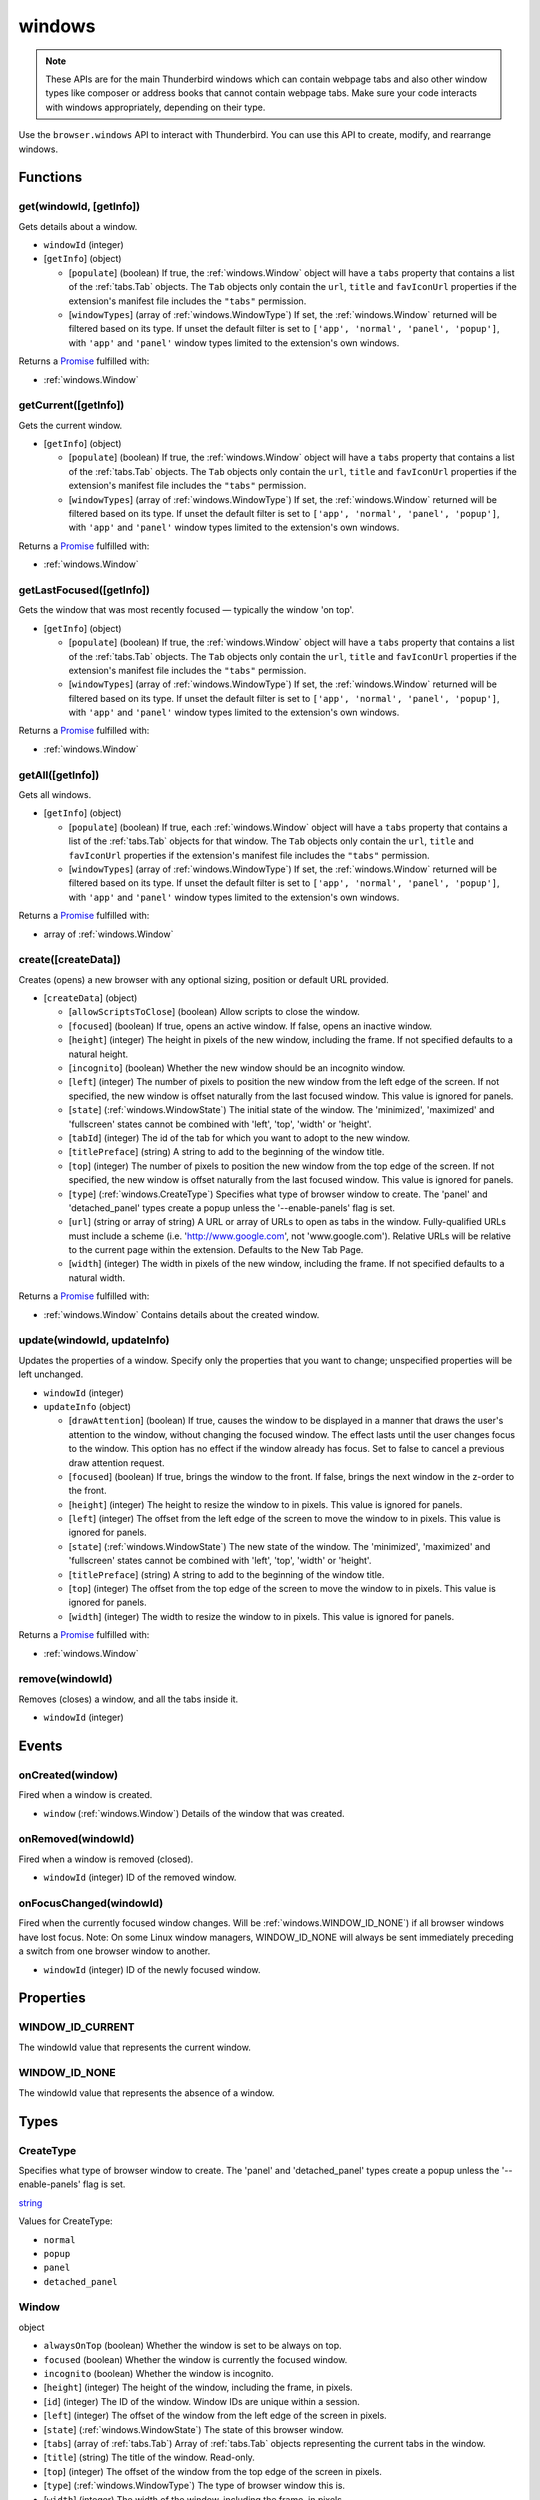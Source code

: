 =======
windows
=======

.. note::

  These APIs are for the main Thunderbird windows which can contain webpage tabs and also other
  window types like composer or address books that cannot contain webpage tabs.  Make sure your
  code interacts with windows appropriately, depending on their type.

Use the ``browser.windows`` API to interact with Thunderbird. You can use this API to create, modify, and rearrange windows.

Functions
=========

.. _windows.get:

get(windowId, [getInfo])
------------------------

Gets details about a window.

- ``windowId`` (integer)
- [``getInfo``] (object) 

  - [``populate``] (boolean) If true, the :ref:`windows.Window` object will have a ``tabs`` property that contains a list of the :ref:`tabs.Tab` objects. The ``Tab`` objects only contain the ``url``, ``title`` and ``favIconUrl`` properties if the extension's manifest file includes the ``"tabs"`` permission.
  - [``windowTypes``] (array of :ref:`windows.WindowType`) If set, the :ref:`windows.Window` returned will be filtered based on its type. If unset the default filter is set to ``['app', 'normal', 'panel', 'popup']``, with ``'app'`` and ``'panel'`` window types limited to the extension's own windows.

Returns a `Promise`_ fulfilled with:

- :ref:`windows.Window`

.. _windows.getCurrent:

getCurrent([getInfo])
---------------------

Gets the current window.

- [``getInfo``] (object) 

  - [``populate``] (boolean) If true, the :ref:`windows.Window` object will have a ``tabs`` property that contains a list of the :ref:`tabs.Tab` objects. The ``Tab`` objects only contain the ``url``, ``title`` and ``favIconUrl`` properties if the extension's manifest file includes the ``"tabs"`` permission.
  - [``windowTypes``] (array of :ref:`windows.WindowType`) If set, the :ref:`windows.Window` returned will be filtered based on its type. If unset the default filter is set to ``['app', 'normal', 'panel', 'popup']``, with ``'app'`` and ``'panel'`` window types limited to the extension's own windows.

Returns a `Promise`_ fulfilled with:

- :ref:`windows.Window`

.. _windows.getLastFocused:

getLastFocused([getInfo])
-------------------------

Gets the window that was most recently focused — typically the window 'on top'.

- [``getInfo``] (object) 

  - [``populate``] (boolean) If true, the :ref:`windows.Window` object will have a ``tabs`` property that contains a list of the :ref:`tabs.Tab` objects. The ``Tab`` objects only contain the ``url``, ``title`` and ``favIconUrl`` properties if the extension's manifest file includes the ``"tabs"`` permission.
  - [``windowTypes``] (array of :ref:`windows.WindowType`) If set, the :ref:`windows.Window` returned will be filtered based on its type. If unset the default filter is set to ``['app', 'normal', 'panel', 'popup']``, with ``'app'`` and ``'panel'`` window types limited to the extension's own windows.

Returns a `Promise`_ fulfilled with:

- :ref:`windows.Window`

.. _windows.getAll:

getAll([getInfo])
-----------------

Gets all windows.

- [``getInfo``] (object) 

  - [``populate``] (boolean) If true, each :ref:`windows.Window` object will have a ``tabs`` property that contains a list of the :ref:`tabs.Tab` objects for that window. The ``Tab`` objects only contain the ``url``, ``title`` and ``favIconUrl`` properties if the extension's manifest file includes the ``"tabs"`` permission.
  - [``windowTypes``] (array of :ref:`windows.WindowType`) If set, the :ref:`windows.Window` returned will be filtered based on its type. If unset the default filter is set to ``['app', 'normal', 'panel', 'popup']``, with ``'app'`` and ``'panel'`` window types limited to the extension's own windows.

Returns a `Promise`_ fulfilled with:

- array of :ref:`windows.Window`

.. _windows.create:

create([createData])
--------------------

Creates (opens) a new browser with any optional sizing, position or default URL provided.

- [``createData``] (object)

  - [``allowScriptsToClose``] (boolean) Allow scripts to close the window.
  - [``focused``] (boolean) If true, opens an active window. If false, opens an inactive window.
  - [``height``] (integer) The height in pixels of the new window, including the frame. If not specified defaults to a natural height.
  - [``incognito``] (boolean) Whether the new window should be an incognito window.
  - [``left``] (integer) The number of pixels to position the new window from the left edge of the screen. If not specified, the new window is offset naturally from the last focused window. This value is ignored for panels.
  - [``state``] (:ref:`windows.WindowState`) The initial state of the window. The 'minimized', 'maximized' and 'fullscreen' states cannot be combined with 'left', 'top', 'width' or 'height'.
  - [``tabId``] (integer) The id of the tab for which you want to adopt to the new window.
  - [``titlePreface``] (string) A string to add to the beginning of the window title.
  - [``top``] (integer) The number of pixels to position the new window from the top edge of the screen. If not specified, the new window is offset naturally from the last focused window. This value is ignored for panels.
  - [``type``] (:ref:`windows.CreateType`) Specifies what type of browser window to create. The 'panel' and 'detached_panel' types create a popup unless the '--enable-panels' flag is set.
  - [``url``] (string or array of string) A URL or array of URLs to open as tabs in the window. Fully-qualified URLs must include a scheme (i.e. 'http://www.google.com', not 'www.google.com'). Relative URLs will be relative to the current page within the extension. Defaults to the New Tab Page.
  - [``width``] (integer) The width in pixels of the new window, including the frame. If not specified defaults to a natural width.

Returns a `Promise`_ fulfilled with:

- :ref:`windows.Window` Contains details about the created window.

.. _windows.update:

update(windowId, updateInfo)
----------------------------

Updates the properties of a window. Specify only the properties that you want to change; unspecified properties will be left unchanged.

- ``windowId`` (integer)
- ``updateInfo`` (object)

  - [``drawAttention``] (boolean) If true, causes the window to be displayed in a manner that draws the user's attention to the window, without changing the focused window. The effect lasts until the user changes focus to the window. This option has no effect if the window already has focus. Set to false to cancel a previous draw attention request.
  - [``focused``] (boolean) If true, brings the window to the front. If false, brings the next window in the z-order to the front.
  - [``height``] (integer) The height to resize the window to in pixels. This value is ignored for panels.
  - [``left``] (integer) The offset from the left edge of the screen to move the window to in pixels. This value is ignored for panels.
  - [``state``] (:ref:`windows.WindowState`) The new state of the window. The 'minimized', 'maximized' and 'fullscreen' states cannot be combined with 'left', 'top', 'width' or 'height'.
  - [``titlePreface``] (string) A string to add to the beginning of the window title.
  - [``top``] (integer) The offset from the top edge of the screen to move the window to in pixels. This value is ignored for panels.
  - [``width``] (integer) The width to resize the window to in pixels. This value is ignored for panels.

Returns a `Promise`_ fulfilled with:

- :ref:`windows.Window`

.. _windows.remove:

remove(windowId)
----------------

Removes (closes) a window, and all the tabs inside it.

- ``windowId`` (integer)

.. _Promise: https://developer.mozilla.org/en-US/docs/Web/JavaScript/Reference/Global_Objects/Promise

Events
======

.. _windows.onCreated:

onCreated(window)
-----------------

Fired when a window is created.

- ``window`` (:ref:`windows.Window`) Details of the window that was created.

.. _windows.onRemoved:

onRemoved(windowId)
-------------------

Fired when a window is removed (closed).

- ``windowId`` (integer) ID of the removed window.

.. _windows.onFocusChanged:

onFocusChanged(windowId)
------------------------

Fired when the currently focused window changes. Will be :ref:`windows.WINDOW_ID_NONE`) if all browser windows have lost focus. Note: On some Linux window managers, WINDOW_ID_NONE will always be sent immediately preceding a switch from one browser window to another.

- ``windowId`` (integer) ID of the newly focused window.

Properties
==========

.. _windows.WINDOW_ID_CURRENT:

WINDOW_ID_CURRENT
-----------------

The windowId value that represents the current window.

.. _windows.WINDOW_ID_NONE:

WINDOW_ID_NONE
--------------

The windowId value that represents the absence of a window.

Types
=====

.. _windows.CreateType:

CreateType
----------

Specifies what type of browser window to create. The 'panel' and 'detached_panel' types create a popup unless the '--enable-panels' flag is set.

`string <enum_CreateType_38_>`_

.. _enum_CreateType_38:

Values for CreateType:

- ``normal``
- ``popup``
- ``panel``
- ``detached_panel``

.. _windows.Window:

Window
------

object

- ``alwaysOnTop`` (boolean) Whether the window is set to be always on top.
- ``focused`` (boolean) Whether the window is currently the focused window.
- ``incognito`` (boolean) Whether the window is incognito.
- [``height``] (integer) The height of the window, including the frame, in pixels.
- [``id``] (integer) The ID of the window. Window IDs are unique within a session.
- [``left``] (integer) The offset of the window from the left edge of the screen in pixels.
- [``state``] (:ref:`windows.WindowState`) The state of this browser window.
- [``tabs``] (array of :ref:`tabs.Tab`) Array of :ref:`tabs.Tab` objects representing the current tabs in the window.
- [``title``] (string) The title of the window. Read-only.
- [``top``] (integer) The offset of the window from the top edge of the screen in pixels.
- [``type``] (:ref:`windows.WindowType`) The type of browser window this is.
- [``width``] (integer) The width of the window, including the frame, in pixels.

.. _windows.WindowState:

WindowState
-----------

The state of this window.

`string <enum_WindowState_50_>`_

.. _enum_WindowState_50:

Values for WindowState:

- ``normal``
- ``minimized``
- ``maximized``
- ``fullscreen``
- ``docked``

.. _windows.WindowType:

WindowType
----------

The type of window this is. Under some circumstances a Window may not be assigned type property.

`string <enum_WindowType_50_>`_

.. _enum_WindowType_50:

Values for WindowType:

- ``normal``
- ``popup``
- ``panel``
- ``app``
- ``devtools``
- ``addressBook`` *added in Thunderbird 68.1.1*
- ``messageCompose`` *added in Thunderbird 68.1.1*
- ``messageDisplay`` *added in Thunderbird 68.1.1*
